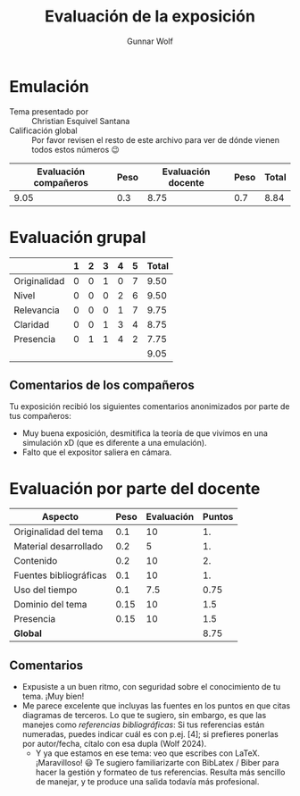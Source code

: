 #+title: Evaluación de la exposición
#+author: Gunnar Wolf

* Emulación

- Tema presentado por :: Christian Esquivel Santana
- Calificación global :: Por favor revisen el resto de este archivo para ver de
  dónde vienen todos estos números 😉

|------------------------+------+--------------------+------+---------|
| Evaluación  compañeros | Peso | Evaluación docente | Peso | *Total* |
|------------------------+------+--------------------+------+---------|
|                   9.05 |  0.3 |               8.75 |  0.7 |    8.84 |
|------------------------+------+--------------------+------+---------|
#+TBLFM: @2$5=$1*$2+$3*$4;f-2

* Evaluación grupal

|              | 1 | 2 | 3 | 4 | 5 | Total |
|--------------+---+---+---+---+---+-------|
| Originalidad | 0 | 0 | 1 | 0 | 7 |  9.50 |
| Nivel        | 0 | 0 | 0 | 2 | 6 |  9.50 |
| Relevancia   | 0 | 0 | 0 | 1 | 7 |  9.75 |
| Claridad     | 0 | 0 | 1 | 3 | 4 |  8.75 |
| Presencia    | 0 | 1 | 1 | 4 | 2 |  7.75 |
|--------------+---+---+---+---+---+-------|
|              |   |   |   |   |   |  9.05 |
#+TBLFM: @2$7..@6$7=10 * (0.2*$2 + 0.4*$3 + 0.6*$4 + 0.8*$5 + $6 ) / vsum($2..$6); f-2::@7$7=vmean(@2$7..@6$7); f-2

** Comentarios de los compañeros

Tu exposición recibió los siguientes comentarios anonimizados por
parte de tus compañeros:

- Muy buena exposición, desmitifica la teoría de que vivimos en una simulación
  xD (que es diferente a una emulación).
- Falto que el expositor saliera en cámara.

* Evaluación por parte del docente

| *Aspecto*              | *Peso* | *Evaluación* | *Puntos* |
|------------------------+--------+--------------+----------|
| Originalidad del tema  |    0.1 |           10 |       1. |
| Material desarrollado  |    0.2 |            5 |       1. |
| Contenido              |    0.2 |           10 |       2. |
| Fuentes bibliográficas |    0.1 |           10 |       1. |
| Uso del tiempo         |    0.1 |          7.5 |     0.75 |
| Dominio del tema       |   0.15 |           10 |      1.5 |
| Presencia              |   0.15 |           10 |      1.5 |
|------------------------+--------+--------------+----------|
| *Global*               |        |              |     8.75 |
#+TBLFM: @<<$4..@>>$4=$2*$3::$4=vsum(@<<..@>>);f-2

** Comentarios

- Expusiste a un buen ritmo, con seguridad sobre el conocimiento de tu
  tema. ¡Muy bien!
- Me parece excelente que incluyas las fuentes en los puntos en que citas
  diagramas de terceros. Lo que te sugiero, sin embargo, es que las manejes como
  /referencias bibliográficas/: Si tus referencias están numeradas, puedes
  indicar cuál es con p.ej. [4]; si prefieres ponerlas por autor/fecha, cítalo
  con esa dupla (Wolf 2024).
  - Y ya que estamos en ese tema: veo que escribes con LaTeX. ¡Maravilloso! 😃
    Te sugiero familiarizarte con BibLatex / Biber para hacer la gestión y
    formateo de tus referencias. Resulta más sencillo de manejar, y te produce
    una salida todavía más profesional.
